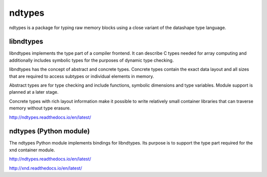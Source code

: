 
ndtypes
=======

ndtypes is a package for typing raw memory blocks using a close variant of
the datashape type language.


libndtypes
----------

libndtypes implements the type part of a compiler frontend. It can describe
C types needed for array computing and additionally includes symbolic types
for the purposes of dynamic type checking.

libndtypes has the concept of abstract and concrete types. Concrete types
contain the exact data layout and all sizes that are required to access
subtypes or individual elements in memory.

Abstract types are for type checking and include functions, symbolic dimensions
and type variables. Module support is planned at a later stage.

Concrete types with rich layout information make it possible to write
relatively small container libraries that can traverse memory without
type erasure.


http://ndtypes.readthedocs.io/en/latest/


ndtypes (Python module)
-----------------------

The ndtypes Python module implements bindings for libndtypes.  Its purpose
is to support the type part required for the xnd container module.

http://ndtypes.readthedocs.io/en/latest/

http://xnd.readthedocs.io/en/latest/
